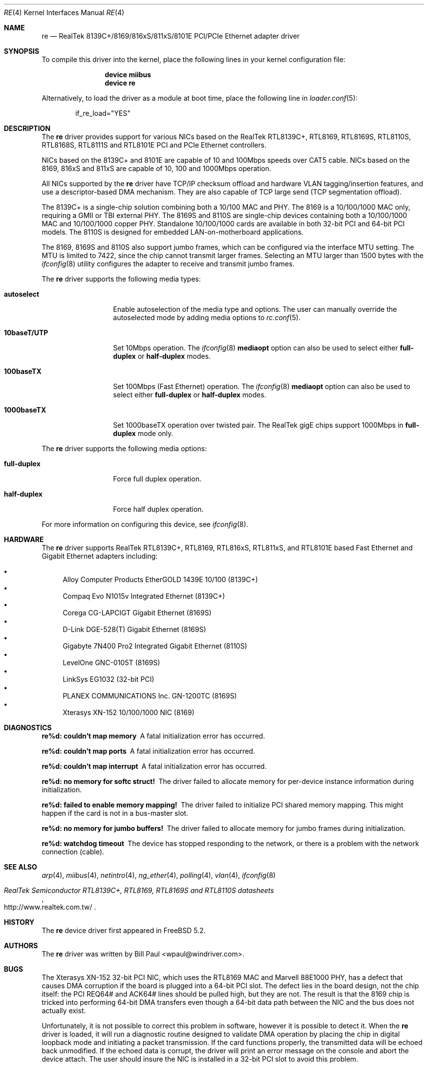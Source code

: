 .\" Copyright (c) 2003
.\"	Bill Paul <wpaul@windriver.com>. All rights reserved.
.\"
.\" Redistribution and use in source and binary forms, with or without
.\" modification, are permitted provided that the following conditions
.\" are met:
.\" 1. Redistributions of source code must retain the above copyright
.\"    notice, this list of conditions and the following disclaimer.
.\" 2. Redistributions in binary form must reproduce the above copyright
.\"    notice, this list of conditions and the following disclaimer in the
.\"    documentation and/or other materials provided with the distribution.
.\" 3. All advertising materials mentioning features or use of this software
.\"    must display the following acknowledgement:
.\"	This product includes software developed by Bill Paul.
.\" 4. Neither the name of the author nor the names of any co-contributors
.\"    may be used to endorse or promote products derived from this software
.\"   without specific prior written permission.
.\"
.\" THIS SOFTWARE IS PROVIDED BY Bill Paul AND CONTRIBUTORS ``AS IS'' AND
.\" ANY EXPRESS OR IMPLIED WARRANTIES, INCLUDING, BUT NOT LIMITED TO, THE
.\" IMPLIED WARRANTIES OF MERCHANTABILITY AND FITNESS FOR A PARTICULAR PURPOSE
.\" ARE DISCLAIMED.  IN NO EVENT SHALL Bill Paul OR THE VOICES IN HIS HEAD
.\" BE LIABLE FOR ANY DIRECT, INDIRECT, INCIDENTAL, SPECIAL, EXEMPLARY, OR
.\" CONSEQUENTIAL DAMAGES (INCLUDING, BUT NOT LIMITED TO, PROCUREMENT OF
.\" SUBSTITUTE GOODS OR SERVICES; LOSS OF USE, DATA, OR PROFITS; OR BUSINESS
.\" INTERRUPTION) HOWEVER CAUSED AND ON ANY THEORY OF LIABILITY, WHETHER IN
.\" CONTRACT, STRICT LIABILITY, OR TORT (INCLUDING NEGLIGENCE OR OTHERWISE)
.\" ARISING IN ANY WAY OUT OF THE USE OF THIS SOFTWARE, EVEN IF ADVISED OF
.\" THE POSSIBILITY OF SUCH DAMAGE.
.\"
.\" $FreeBSD: src/share/man/man4/re.4,v 1.12.2.4 2006/06/26 20:44:33 wpaul Exp $
.\"
.Dd January 14, 2006
.Dt RE 4
.Os
.Sh NAME
.Nm re
.Nd "RealTek 8139C+/8169/816xS/811xS/8101E PCI/PCIe Ethernet adapter driver"
.Sh SYNOPSIS
To compile this driver into the kernel,
place the following lines in your
kernel configuration file:
.Bd -ragged -offset indent
.Cd "device miibus"
.Cd "device re"
.Ed
.Pp
Alternatively, to load the driver as a
module at boot time, place the following line in
.Xr loader.conf 5 :
.Bd -literal -offset indent
if_re_load="YES"
.Ed
.Sh DESCRIPTION
The
.Nm
driver provides support for various NICs based on the RealTek RTL8139C+,
RTL8169, RTL8169S, RTL8110S, RTL8168S, RTL8111S and RTL8101E PCI and
PCIe Ethernet controllers.
.Pp
NICs based on the 8139C+ and 8101E are capable of 10 and 100Mbps speeds
over CAT5 cable.
NICs based on the 8169, 816xS and 811xS are capable of 10, 100 and
1000Mbps operation.
.Pp
All NICs supported by the
.Nm
driver have TCP/IP checksum offload and hardware VLAN tagging/insertion
features, and use a descriptor-based DMA mechanism.
They are also
capable of TCP large send (TCP segmentation offload).
.Pp
The 8139C+ is a single-chip solution combining both a 10/100 MAC and PHY.
The 8169 is a 10/100/1000 MAC only, requiring a GMII or TBI external PHY.
The 8169S and 8110S are single-chip devices containing both a 10/100/1000
MAC and 10/100/1000 copper PHY.
Standalone 10/100/1000 cards are available
in both 32-bit PCI and 64-bit PCI models.
The 8110S is designed for
embedded LAN-on-motherboard applications.
.Pp
The 8169, 8169S and 8110S also support jumbo frames, which can be configured
via the interface MTU setting.
The MTU is limited to 7422, since the chip cannot transmit larger frames.
Selecting an MTU larger than 1500 bytes with the
.Xr ifconfig 8
utility configures the adapter to receive and transmit jumbo frames.
.Pp
The
.Nm
driver supports the following media types:
.Bl -tag -width ".Cm 10baseT/UTP"
.It Cm autoselect
Enable autoselection of the media type and options.
The user can manually override
the autoselected mode by adding media options to
.Xr rc.conf 5 .
.It Cm 10baseT/UTP
Set 10Mbps operation.
The
.Xr ifconfig 8
.Cm mediaopt
option can also be used to select either
.Cm full-duplex
or
.Cm half-duplex
modes.
.It Cm 100baseTX
Set 100Mbps (Fast Ethernet) operation.
The
.Xr ifconfig 8
.Cm mediaopt
option can also be used to select either
.Cm full-duplex
or
.Cm half-duplex
modes.
.It Cm 1000baseTX
Set 1000baseTX operation over twisted pair.
The RealTek gigE chips support 1000Mbps in
.Cm full-duplex
mode only.
.\" .It Cm 1000baseSX
.\" Set 1000Mbps (Gigabit Ethernet) operation.
.\" Both
.\" .Cm full-duplex
.\" and
.\" .Cm half-duplex
.\" modes are supported.
.El
.Pp
The
.Nm
driver supports the following media options:
.Bl -tag -width ".Cm full-duplex"
.It Cm full-duplex
Force full duplex operation.
.It Cm half-duplex
Force half duplex operation.
.El
.Pp
For more information on configuring this device, see
.Xr ifconfig 8 .
.Sh HARDWARE
The
.Nm
driver supports RealTek RTL8139C+, RTL8169, RTL816xS, RTL811xS,
and RTL8101E based Fast Ethernet and Gigabit Ethernet adapters including:
.Pp
.Bl -bullet -compact
.It
Alloy Computer Products EtherGOLD 1439E 10/100 (8139C+)
.It
Compaq Evo N1015v Integrated Ethernet (8139C+)
.It
Corega CG-LAPCIGT Gigabit Ethernet (8169S)
.It
D-Link DGE-528(T) Gigabit Ethernet (8169S)
.It
Gigabyte 7N400 Pro2 Integrated Gigabit Ethernet (8110S)
.It
LevelOne GNC-0105T (8169S)
.It
LinkSys EG1032 (32-bit PCI)
.It
PLANEX COMMUNICATIONS Inc.\& GN-1200TC (8169S)
.It
Xterasys XN-152 10/100/1000 NIC (8169)
.El
.Sh DIAGNOSTICS
.Bl -diag
.It "re%d: couldn't map memory"
A fatal initialization error has occurred.
.It "re%d: couldn't map ports"
A fatal initialization error has occurred.
.It "re%d: couldn't map interrupt"
A fatal initialization error has occurred.
.It "re%d: no memory for softc struct!"
The driver failed to allocate memory for per-device instance information
during initialization.
.It "re%d: failed to enable memory mapping!"
The driver failed to initialize PCI shared memory mapping.
This might
happen if the card is not in a bus-master slot.
.It "re%d: no memory for jumbo buffers!"
The driver failed to allocate memory for jumbo frames during
initialization.
.It "re%d: watchdog timeout"
The device has stopped responding to the network, or there is a problem with
the network connection (cable).
.El
.Sh SEE ALSO
.Xr arp 4 ,
.Xr miibus 4 ,
.Xr netintro 4 ,
.Xr ng_ether 4 ,
.Xr polling 4 ,
.Xr vlan 4 ,
.Xr ifconfig 8
.Rs
.%T RealTek Semiconductor RTL8139C+, RTL8169, RTL8169S and RTL8110S datasheets
.%O http://www.realtek.com.tw/
.Re
.Sh HISTORY
The
.Nm
device driver first appeared in
.Fx 5.2 .
.Sh AUTHORS
The
.Nm
driver was written by
.An Bill Paul Aq wpaul@windriver.com .
.Sh BUGS
The Xterasys XN-152 32-bit PCI NIC, which uses the RTL8169 MAC and
Marvell 88E1000 PHY, has a defect that causes DMA corruption
if the board is plugged into a 64-bit PCI slot.
The defect
lies in the board design, not the chip itself: the PCI REQ64# and ACK64#
lines should be pulled high, but they are not.
The result is that the
8169 chip is tricked into performing 64-bit DMA transfers even though
a 64-bit data path between the NIC and the bus does not actually exist.
.Pp
Unfortunately, it is not possible to correct this problem in software,
however it is possible to detect it.
When the
.Nm
driver is loaded, it will run a diagnostic routine designed to
validate DMA operation by placing the chip in digital loopback mode
and initiating a packet transmission.
If the card functions properly,
the transmitted data will
be echoed back unmodified.
If the echoed data is corrupt, the driver
will print an error message on the console and abort the device attach.
The
user should insure the NIC is installed in a 32-bit PCI slot to
avoid this problem.
.Pp
The RealTek 8169, 8169S and 8110S chips appear to only be capable of
transmitting jumbo frames up to 7.5K in size.
